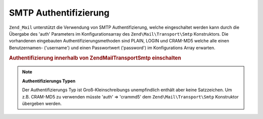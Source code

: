 .. EN-Revision: none
.. _zend.mail.smtp-authentication:

SMTP Authentifizierung
======================

``Zend_Mail`` unterstützt die Verwendung von SMTP Authentifizierung, welche eingeschaltet werden kann durch die
Übergabe des 'auth' Parameters im Konfigurationsarray des ``Zend\Mail\Transport\Smtp`` Konstruktors. Die
vorhandenen eingebauten Authentifizierungsmethoden sind PLAIN, LOGIN und CRAM-MD5 welche alle einen Benutzernamen-
('username') und einen Passwortwert ('password') im Konfigurations Array erwarten.

.. _zend.mail.smtp-authentication.example-1:

.. rubric:: Authentifizierung innerhalb von Zend\Mail\Transport\Smtp einschalten

.. code-block:: php
   :linenos:

   $config = array('auth' => 'login',
                   'username' => 'MeinBenutzername',
                   'password' => 'Passwort');

   $transport = new Zend\Mail\Transport\Smtp('mail.server.com', $config);

   $mail = new Zend\Mail\Mail();
   $mail->setBodyText('Das ist der Text des Mails.');
   $mail->setFrom('sender@test.com', 'Einige Sender');
   $mail->addTo('recipient@test.com', 'Einige Empfänger');
   $mail->setSubject('TestBetreff');
   $mail->send($transport);

.. note::

   **Authentifizierungs Typen**

   Der Authentifizierungs Typ ist Groß-Kleinschreibungs unempfindlich enthält aber keine Satzzeichen. Um z.B.
   CRAM-MD5 zu verwenden müsste 'auth' => 'crammd5' dem ``Zend\Mail\Transport\Smtp`` Konstruktor übergeben
   werden.


